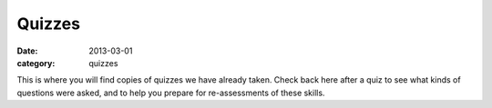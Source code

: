 Quizzes 
#######

:date: 2013-03-01
:category: quizzes

This is where you will find copies of quizzes we have already taken. Check back here after a quiz to see what kinds of questions were asked, and to help you prepare for re-assessments of these skills.
 
 
